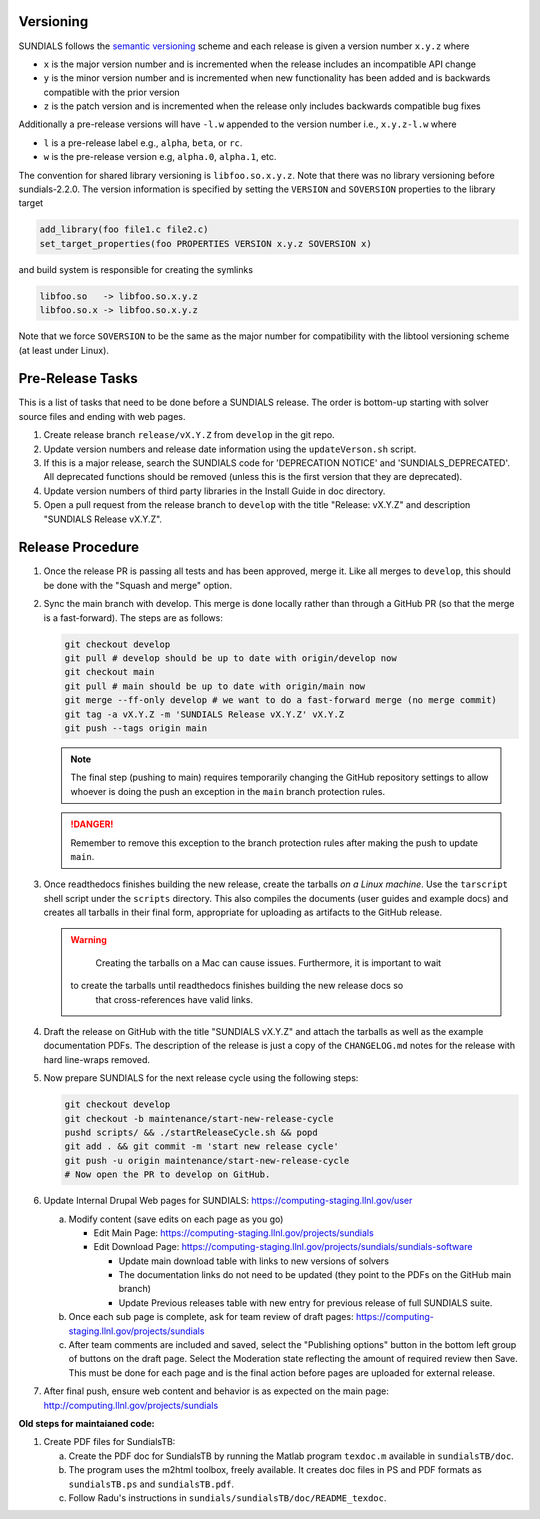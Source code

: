 ..
   Author(s): David J. Gardner, Cody J. Balos @ LLNL
   -----------------------------------------------------------------------------
   SUNDIALS Copyright Start
   Copyright (c) 2002-2024, Lawrence Livermore National Security
   and Southern Methodist University.
   All rights reserved.

   See the top-level LICENSE and NOTICE files for details.

   SPDX-License-Identifier: BSD-3-Clause
   SUNDIALS Copyright End
   -----------------------------------------------------------------------------

.. _Versioning:

Versioning
==========

SUNDIALS follows the `semantic versioning <https://semver.org/>`_ scheme and
each release is given a version number ``x.y.z`` where

* ``x`` is the major version number and is incremented when the release includes
  an incompatible API change

* ``y`` is the minor version number and is incremented when new functionality
  has been added and is backwards compatible with the prior version

* ``z`` is the patch version and is incremented when the release only includes
  backwards compatible bug fixes

Additionally a pre-release versions will have ``-l.w`` appended to the version
number i.e., ``x.y.z-l.w`` where

* ``l`` is a pre-release label e.g., ``alpha``, ``beta``, or ``rc``.

* ``w`` is the pre-release version e.g, ``alpha.0``, ``alpha.1``, etc.

The convention for shared library versioning is ``libfoo.so.x.y.z``. Note that
there was no library versioning before sundials-2.2.0. The version information
is specified by setting the ``VERSION`` and ``SOVERSION`` properties to the
library target

.. code-block:: cmake

   add_library(foo file1.c file2.c)
   set_target_properties(foo PROPERTIES VERSION x.y.z SOVERSION x)

and build system is responsible for creating the symlinks

.. code-block:: none

   libfoo.so   -> libfoo.so.x.y.z
   libfoo.so.x -> libfoo.so.x.y.z

Note that we force ``SOVERSION`` to be the same as the major number for
compatibility with the libtool versioning scheme (at least under Linux).

.. _ReleaseCheckList:

Pre-Release Tasks
=================

This is a list of tasks that need to be done before a SUNDIALS release.
The order is bottom-up starting with solver source files and ending with
web pages.

#. Create release branch ``release/vX.Y.Z`` from ``develop`` in the git repo.

#. Update version numbers and release date information using the ``updateVerson.sh``
   script.
   
   .. code-block:: shell
      pushd scripts/ && ./updateVersion.sh && popd

#. If this is a major release, search the SUNDIALS code for
   'DEPRECATION NOTICE' and 'SUNDIALS_DEPRECATED'. All deprecated
   functions should be removed (unless this is the first version
   that they are deprecated).

#. Update version numbers of third party libraries in the Install Guide
   in doc directory.

#. Open a pull request from the release branch to ``develop`` with the title
   "Release: vX.Y.Z" and description "SUNDIALS Release vX.Y.Z".

Release Procedure
=================

#. Once the release PR is passing all tests and has been approved, merge it. Like all
   merges to ``develop``, this should be done with the "Squash and merge" option.

#. Sync the main branch with develop. This merge is done locally rather than through
   a GitHub PR (so that the merge is a fast-forward). The steps are as follows:

   .. code-block:: shell

      git checkout develop
      git pull # develop should be up to date with origin/develop now
      git checkout main
      git pull # main should be up to date with origin/main now
      git merge --ff-only develop # we want to do a fast-forward merge (no merge commit)
      git tag -a vX.Y.Z -m 'SUNDIALS Release vX.Y.Z' vX.Y.Z
      git push --tags origin main

   .. note::

      The final step (pushing to main) requires temporarily changing the GitHub
      repository settings to allow whoever is doing the push an exception in the
      ``main`` branch protection rules.
      
   .. danger::
   
      Remember to remove this exception to the branch protection rules after making
      the push to update ``main``.

#. Once readthedocs finishes building the new release, create the tarballs *on a Linux machine*.
   Use the ``tarscript`` shell script under the ``scripts`` directory. This also compiles the documents
   (user guides and example docs) and creates all tarballs in their final form, appropriate for uploading
   as artifacts to the GitHub release.

   .. warning::

	   Creating the tarballs on a Mac can cause issues. Furthermore, it is important to wait
      to create the tarballs until readthedocs finishes building the new release docs so
	   that cross-references have valid links.

#. Draft the release on GitHub with the title "SUNDIALS vX.Y.Z" and attach the tarballs
   as well as the example documentation PDFs. The description of the release is just a
   copy of the ``CHANGELOG.md`` notes for the release with hard line-wraps removed.

#. Now prepare SUNDIALS for the next release cycle using the following steps:

   .. code-block:: shell

      git checkout develop
      git checkout -b maintenance/start-new-release-cycle
      pushd scripts/ && ./startReleaseCycle.sh && popd
      git add . && git commit -m 'start new release cycle'
      git push -u origin maintenance/start-new-release-cycle
      # Now open the PR to develop on GitHub.

#. Update Internal Drupal Web pages for SUNDIALS:
   https://computing-staging.llnl.gov/user

   a) Modify content (save edits on each page as you go)

      * Edit Main Page:
        https://computing-staging.llnl.gov/projects/sundials

      * Edit Download Page:
        https://computing-staging.llnl.gov/projects/sundials/sundials-software

        * Update main download table with links to new versions of solvers
        * The documentation links do not need to be updated (they point to the PDFs on the GitHub main branch)
        * Update Previous releases table with new entry for previous release of full SUNDIALS suite.

   b) Once each sub page is complete, ask for team review of draft pages:
      https://computing-staging.llnl.gov/projects/sundials

   c) After team comments are included and saved, select the
      "Publishing options" button in the bottom left group of buttons on the
      draft page. Select the Moderation state reflecting the amount of
      required review then Save. This must be done for each page and is the
      final action before pages are uploaded for external release.

#. After final push, ensure web content and behavior is as expected on the main
   page: http://computing.llnl.gov/projects/sundials


**Old steps for maintaianed code:**

#. Create PDF files for SundialsTB:

   a) Create the PDF doc for SundialsTB by running the Matlab program
      ``texdoc.m`` available in ``sundialsTB/doc``.

   b) The program uses the m2html toolbox, freely available. It creates doc
      files in PS and PDF formats as ``sundialsTB.ps`` and ``sundialsTB.pdf``.

   c) Follow Radu's instructions in ``sundials/sundialsTB/doc/README_texdoc``.
